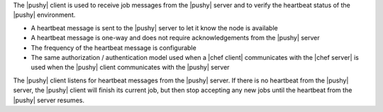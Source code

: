 .. The contents of this file are included in multiple topics.
.. This file should not be changed in a way that hinders its ability to appear in multiple documentation sets.


The |pushy| client is used to receive job messages from the |pushy| server and to verify the heartbeat status of the |pushy| environment.

* A heartbeat message is sent to the |pushy| server to let it know the node is available
* A heartbeat message is one-way and does not require acknowledgements from the |pushy| server
* The frequency of the heartbeat message is configurable
* The same authorization / authentication model used when a |chef client| communicates with the |chef server| is used when the |pushy| client communicates with the |pushy| server

The |pushy| client listens for heartbeat messages from the |pushy| server. If there is no heartbeat from the |pushy| server, the |pushy| client will finish its current job, but then stop accepting any new jobs until the heartbeat from the |pushy| server resumes.






